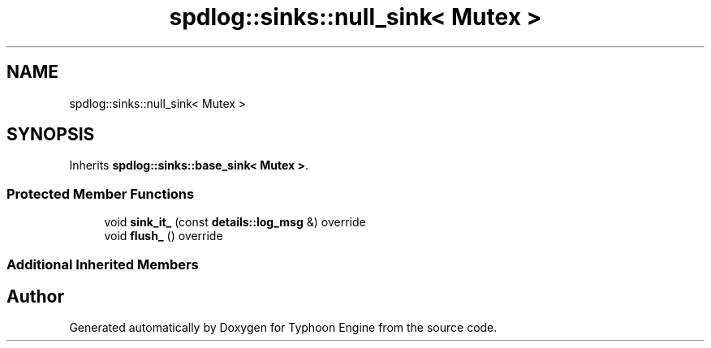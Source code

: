 .TH "spdlog::sinks::null_sink< Mutex >" 3 "Sat Jul 20 2019" "Version 0.1" "Typhoon Engine" \" -*- nroff -*-
.ad l
.nh
.SH NAME
spdlog::sinks::null_sink< Mutex >
.SH SYNOPSIS
.br
.PP
.PP
Inherits \fBspdlog::sinks::base_sink< Mutex >\fP\&.
.SS "Protected Member Functions"

.in +1c
.ti -1c
.RI "void \fBsink_it_\fP (const \fBdetails::log_msg\fP &) override"
.br
.ti -1c
.RI "void \fBflush_\fP () override"
.br
.in -1c
.SS "Additional Inherited Members"


.SH "Author"
.PP 
Generated automatically by Doxygen for Typhoon Engine from the source code\&.
